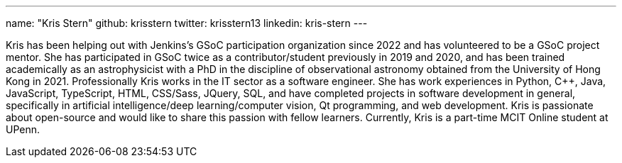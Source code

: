 ---
name: "Kris Stern"
github: krisstern
twitter: krisstern13
linkedin: kris-stern
---

// descriptive text comes here
Kris has been helping out with Jenkins's GSoC participation organization since 2022 and has volunteered to be a GSoC project mentor. She has participated in GSoC twice as a contributor/student previously in 2019 and 2020, and has been trained academically as an astrophysicist with a PhD in the discipline of observational astronomy obtained from the University of Hong Kong in 2021. Professionally Kris works in the IT sector as a software engineer. She has work experiences in Python, C++, Java, JavaScript, TypeScript, HTML, CSS/Sass, JQuery, SQL, and have completed projects in software development in general, specifically in artificial intelligence/deep learning/computer vision, Qt programming, and web development. Kris is passionate about open-source and would like to share this passion with fellow learners. Currently, Kris is a part-time MCIT Online student at UPenn.
